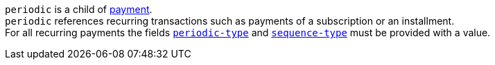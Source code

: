 // This include file requires the shortcut {listname} in the link, as this include file is used in different environments.
// The shortcut guarantees that the target of the link remains in the current environment.

``periodic`` is a child of <<CC_Fields_{listname}_request_payment, payment>>. +
``periodic`` references recurring transactions such as payments of a subscription or an installment. +
For all recurring payments the fields <<CC_Fields_xmlelements_request_periodic, ``periodic-type``>> and <<CC_Fields_xmlelements_request_periodic, ``sequence-type``>> must be provided with a value.